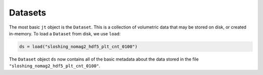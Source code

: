 Datasets
========

The most basic ``jt`` object is the ``Dataset``. This is a collection of volumetric data that may be stored on disk,
or created in-memory. To load a ``Dataset`` from disk, we use ``load``:

.. code-block:: julia

    ds = load("sloshing_nomag2_hdf5_plt_cnt_0100")

The ``Dataset`` object ``ds`` now contains all of the basic metadata about the data stored in the file
``"sloshing_nomag2_hdf5_plt_cnt_0100"``.


